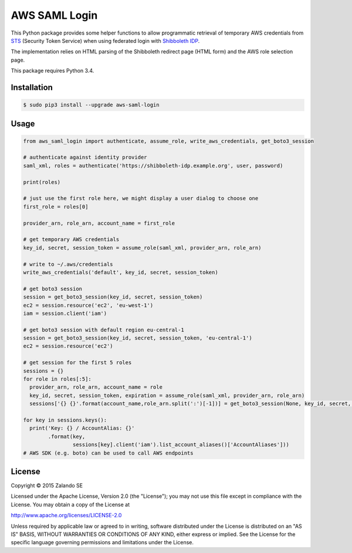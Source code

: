 ==============
AWS SAML Login
==============

.. image:: https://travis-ci.org/zalando/aws-saml-login.svg?branch=master
   :target: https://travis-ci.org/zalando/aws-saml-login
   :alt: Build Status

.. image:: https://coveralls.io/repos/zalando/aws-saml-login/badge.svg
   :target: https://coveralls.io/r/zalando/aws-saml-login
   :alt: Code Coverage

.. image:: https://img.shields.io/pypi/dw/aws-saml-login.svg
   :target: https://pypi.python.org/pypi/aws-saml-login/
   :alt: PyPI Downloads

.. image:: https://img.shields.io/pypi/v/aws-saml-login.svg
   :target: https://pypi.python.org/pypi/aws-saml-login/
   :alt: Latest PyPI version

.. image:: https://img.shields.io/pypi/l/aws-saml-login.svg
   :target: https://pypi.python.org/pypi/aws-saml-login/
   :alt: License

This Python package provides some helper functions to allow programmatic retrieval of temporary AWS credentials from STS_ (Security Token Service) when using federated login with `Shibboleth IDP`_.

The implementation relies on HTML parsing of the Shibboleth redirect page (HTML form) and the AWS role selection page.

This package requires Python 3.4.

Installation
============

.. code-block:: bash

    $ sudo pip3 install --upgrade aws-saml-login

Usage
=====

.. code-block:: python

    from aws_saml_login import authenticate, assume_role, write_aws_credentials, get_boto3_session

    # authenticate against identity provider
    saml_xml, roles = authenticate('https://shibboleth-idp.example.org', user, password)

    print(roles)

    # just use the first role here, we might display a user dialog to choose one
    first_role = roles[0]

    provider_arn, role_arn, account_name = first_role

    # get temporary AWS credentials
    key_id, secret, session_token = assume_role(saml_xml, provider_arn, role_arn)

    # write to ~/.aws/credentials
    write_aws_credentials('default', key_id, secret, session_token)

    # get boto3 session
    session = get_boto3_session(key_id, secret, session_token)
    ec2 = session.resource('ec2', 'eu-west-1')
    iam = session.client('iam')

    # get boto3 session with default region eu-central-1
    session = get_boto3_session(key_id, secret, session_token, 'eu-central-1')
    ec2 = session.resource('ec2')

    # get session for the first 5 roles
    sessions = {}
    for role in roles[:5]:
      provider_arn, role_arn, account_name = role
      key_id, secret, session_token, expiration = assume_role(saml_xml, provider_arn, role_arn)
      sessions['{} {}'.format(account_name,role_arn.split(':')[-1])] = get_boto3_session(None, key_id, secret, session_token)

    for key in sessions.keys():
      print('Key: {} / AccountAlias: {}'
            .format(key,
                    sessions[key].client('iam').list_account_aliases()['AccountAliases']))
    # AWS SDK (e.g. boto) can be used to call AWS endpoints

.. _STS: http://docs.aws.amazon.com/STS/latest/UsingSTS/Welcome.html
.. _Shibboleth IDP: http://shibboleth.net/products/identity-provider.html


License
=======

Copyright © 2015 Zalando SE

Licensed under the Apache License, Version 2.0 (the "License");
you may not use this file except in compliance with the License.
You may obtain a copy of the License at

http://www.apache.org/licenses/LICENSE-2.0

Unless required by applicable law or agreed to in writing, software
distributed under the License is distributed on an "AS IS" BASIS,
WITHOUT WARRANTIES OR CONDITIONS OF ANY KIND, either express or implied.
See the License for the specific language governing permissions and
limitations under the License.


